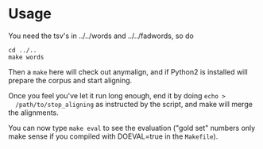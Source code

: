 * Usage
  You need the tsv's in ../../words and ../../fadwords, so do
  : cd ../..
  : make words

  Then a =make= here will check out anymalign, and if Python2 is
  installed will prepare the corpus and start aligning.

  Once you feel you've let it run long enough, end it by doing =echo >
  /path/to/stop_aligning= as instructed by the script, and make will
  merge the alignments.

  You can now type =make eval= to see the evaluation ("gold set"
  numbers only make sense if you compiled with DOEVAL=true in the
  =Makefile=).

